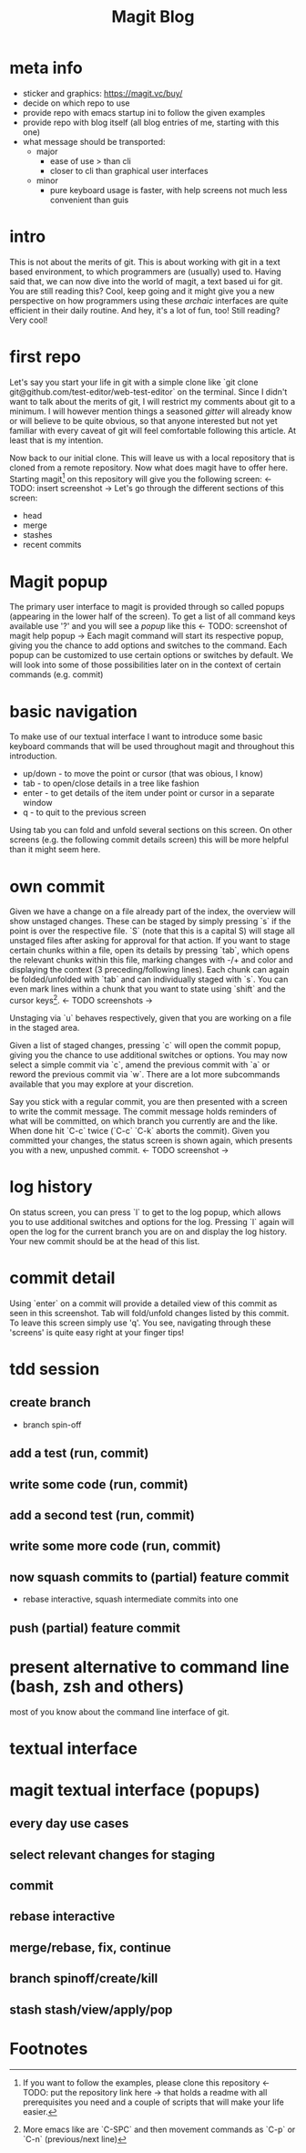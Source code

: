 #+Title: Magit Blog
* meta info
  - sticker and graphics: https://magit.vc/buy/
  - decide on which repo to use
  - provide repo with emacs startup ini to follow the given examples
  - provide repo with blog itself (all blog entries of me, starting with this one)
  - what message should be transported:
    - major
      - ease of use > than cli
      - closer to cli than graphical user interfaces
    - minor
      - pure keyboard usage is faster, with help screens not much less convenient than guis
* intro
  This is not about the merits of git. This is about working with git in a text based environment, to which programmers are (usually) used
  to. Having said that, we can now dive into the world of magit, a text based ui for git. You are still reading this? Cool, keep going and
  it might give you a new perspective on how programmers using these /archaic/ interfaces are quite efficient in their daily routine. And
  hey, it's a lot of fun, too! Still reading? Very cool!
* first repo
  Let's say you start your life in git with a simple clone like `git clone git@github.com/test-editor/web-test-editor` on the
  terminal. Since I didn't want to talk about the merits of git, I will restrict my comments about git to a minimum. I will however mention
  things a seasoned /gitter/ will already know or will believe to be quite obvious, so that anyone interested but not yet familiar with
  every caveat of git will feel comfortable following this article. At least that is my intention.

  Now back to our initial clone. This will leave us with a local repository that is cloned from a remote repository. Now what does magit
  have to offer here. Starting magit[fn:1] on this repository will give you the following screen: <- TODO: insert screenshot -> Let's go
  through the different sections of this screen:
  - head
  - merge
  - stashes
  - recent commits
* Magit popup
  The primary user interface to magit is provided through so called popups (appearing in the lower half of the screen). To get a list of all
  command keys available use '?' and you will see a /popup/ like this <- TODO: screenshot of magit help popup -> Each magit command will
  start its respective popup, giving you the chance to add options and switches to the command. Each popup can be customized to use certain
  options or switches by default. We will look into some of those possibilities later on in the context of certain commands (e.g. commit)
* basic navigation
  To make use of our textual interface I want to introduce some basic keyboard commands that will be used throughout magit and throughout
  this introduction.
  - up/down - to move the point or cursor (that was obious, I know)
  - tab - to open/close details in a tree like fashion
  - enter - to get details of the item under point or cursor in a separate window
  - q - to quit to the previous screen
  Using tab you can fold and unfold several sections on this screen. On other screens (e.g. the following commit details screen) this will
  be more helpful than it might seem here.
* own commit
  Given we have a change on a file already part of the index, the overview will show unstaged changes. These can be staged by simply
  pressing `s` if the point is over the respective file. `S` (note that this is a capital S) will stage all unstaged files after asking for
  approval for that action. If you want to stage certain chunks within a file, open its details by pressing `tab`, which opens the relevant
  chunks within this file, marking changes with -/+ and color and displaying the context (3 preceding/following lines). Each chunk can again
  be folded/unfolded with `tab` and can individually staged with `s`. You can even mark lines within a chunk that you want to state using
  `shift` and the cursor keys[fn:2]. <- TODO screenshots ->

  Unstaging via `u` behaves respectively, given that you are working on a file in the staged area.

  Given a list of staged changes, pressing `c` will open the commit popup, giving you the chance to use additional switches or options. You
  may now select a simple commit via `c`, amend the previous commit with `a` or reword the previous commit via `w`. There are a lot more
  subcommands available that you may explore at your discretion.

  Say you stick with a regular commit, you are then presented with a screen to write the commit message. The commit message holds reminders
  of what will be committed, on which branch you currently are and the like. When done hit `C-c` twice (`C-c` `C-k` aborts the
  commit). Given you committed your changes, the status screen is shown again, which presents you with a new, unpushed commit. <- TODO
  screenshot ->
* log history
  On status screen, you can press `l` to get to the log popup, which allows you to use additional switches and options for the log. Pressing
  `l` again will open the log for the current branch you are on and display the log history. Your new commit should be at the head of this
  list.
* commit detail
  Using `enter` on a commit will provide a detailed view of this commit as seen in this screenshot.  Tab will fold/unfold changes listed by
  this commit. To leave this screen simply use 'q'. You see, navigating through these 'screens' is quite easy right at your finger tips!
* tdd session
** create branch
   - branch spin-off
** add a test (run, commit)
** write some code (run, commit)
** add a second test (run, commit)
** write some more code (run, commit)
** now squash commits to (partial) feature commit
   - rebase interactive, squash intermediate commits into one
** push (partial) feature commit
* present alternative to command line (bash, zsh and others)
  most of you know about the command line interface of git.
* textual interface
* magit textual interface (popups)
** every day use cases
** select relevant changes for staging
** commit
** rebase interactive
** merge/rebase, fix, continue
** branch spinoff/create/kill
** stash stash/view/apply/pop

* Footnotes

[fn:2] More emacs like are `C-SPC` and then movement commands as `C-p` or `C-n` (previous/next line)

[fn:1] If you want to follow the examples, please clone this repository <- TODO: put the repository link here -> that holds a readme with
all prerequisites you need and a couple of scripts that will make your life easier.
